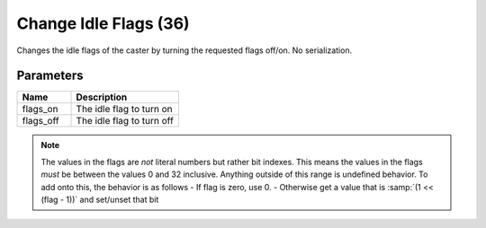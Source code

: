 Change Idle Flags (36)
======================

Changes the idle flags of the caster by turning the requested flags off/on.
No serialization.

Parameters
----------

.. list-table::
   :widths: 15 30
   :header-rows: 1

   * - Name
     - Description
   * - flags_on
     - The idle flag to turn on
   * - flags_off
     - The idle flag to turn off

.. note::
	The values in the flags are *not* literal numbers but rather bit indexes.
	This means the values in the flags *must* be between the values 0 and 32 inclusive.
	Anything outside of this range is undefined behavior.
	To add onto this, the behavior is as follows
	- If flag is zero, use 0.
	- Otherwise get a value that is :samp:`(1 << (flag - 1))` and set/unset that bit
